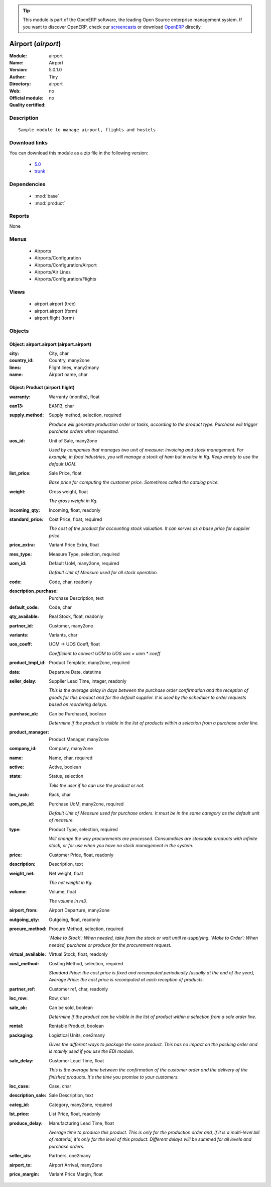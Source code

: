 
.. module:: airport
    :synopsis: Airport 
    :noindex:
.. 

.. raw:: html

      <br />
    <link rel="stylesheet" href="../_static/hide_objects_in_sidebar.css" type="text/css" />

.. tip:: This module is part of the OpenERP software, the leading Open Source 
  enterprise management system. If you want to discover OpenERP, check our 
  `screencasts <http://openerp.tv>`_ or download 
  `OpenERP <http://openerp.com>`_ directly.

.. raw:: html

    <div class="js-kit-rating" title="" permalink="" standalone="yes" path="/airport"></div>
    <script src="http://js-kit.com/ratings.js"></script>

Airport (*airport*)
===================
:Module: airport
:Name: Airport
:Version: 5.0.1.0
:Author: Tiny
:Directory: airport
:Web: 
:Official module: no
:Quality certified: no

Description
-----------

::

  Sample module to manage airport, flights and hostels

Download links
--------------

You can download this module as a zip file in the following version:

  * `5.0 <http://www.openerp.com/download/modules/5.0/airport.zip>`_
  * `trunk <http://www.openerp.com/download/modules/trunk/airport.zip>`_


Dependencies
------------

 * :mod:`base`
 * :mod:`product`

Reports
-------

None


Menus
-------

 * Airports
 * Airports/Configuration
 * Airports/Configuration/Airport
 * Airports/Air Lines
 * Airports/Configuration/Flights

Views
-----

 * airport.airport (tree)
 * airport.airport (form)
 * airport.flight (form)


Objects
-------

Object: airport.airport (airport.airport)
#########################################



:city: City, char





:country_id: Country, many2one





:lines: Flight lines, many2many





:name: Airport name, char




Object: Product (airport.flight)
################################



:warranty: Warranty (months), float





:ean13: EAN13, char





:supply_method: Supply method, selection, required

    *Produce will generate production order or tasks, according to the product type. Purchase will trigger purchase orders when requested.*



:uos_id: Unit of Sale, many2one

    *Used by companies that manages two unit of measure: invoicing and stock management. For example, in food industries, you will manage a stock of ham but invoice in Kg. Keep empty to use the default UOM.*



:list_price: Sale Price, float

    *Base price for computing the customer price. Sometimes called the catalog price.*



:weight: Gross weight, float

    *The gross weight in Kg.*



:incoming_qty: Incoming, float, readonly





:standard_price: Cost Price, float, required

    *The cost of the product for accounting stock valuation. It can serves as a base price for supplier price.*



:price_extra: Variant Price Extra, float





:mes_type: Measure Type, selection, required





:uom_id: Default UoM, many2one, required

    *Default Unit of Measure used for all stock operation.*



:code: Code, char, readonly





:description_purchase: Purchase Description, text





:default_code: Code, char





:qty_available: Real Stock, float, readonly





:partner_id: Customer, many2one





:variants: Variants, char





:uos_coeff: UOM -> UOS Coeff, float

    *Coefficient to convert UOM to UOS
    uos = uom * coeff*



:product_tmpl_id: Product Template, many2one, required





:date: Departure Date, datetime





:seller_delay: Supplier Lead Time, integer, readonly

    *This is the average delay in days between the purchase order confirmation and the reception of goods for this product and for the default supplier. It is used by the scheduler to order requests based on reordering delays.*



:purchase_ok: Can be Purchased, boolean

    *Determine if the product is visible in the list of products within a selection from a purchase order line.*



:product_manager: Product Manager, many2one





:company_id: Company, many2one





:name: Name, char, required





:active: Active, boolean





:state: Status, selection

    *Tells the user if he can use the product or not.*



:loc_rack: Rack, char





:uom_po_id: Purchase UoM, many2one, required

    *Default Unit of Measure used for purchase orders. It must be in the same category as the default unit of measure.*



:type: Product Type, selection, required

    *Will change the way procurements are processed. Consumables are stockable products with infinite stock, or for use when you have no stock management in the system.*



:price: Customer Price, float, readonly





:description: Description, text





:weight_net: Net weight, float

    *The net weight in Kg.*



:volume: Volume, float

    *The volume in m3.*



:airport_from: Airport Departure, many2one





:outgoing_qty: Outgoing, float, readonly





:procure_method: Procure Method, selection, required

    *'Make to Stock': When needed, take from the stock or wait until re-supplying. 'Make to Order': When needed, purchase or produce for the procurement request.*



:virtual_available: Virtual Stock, float, readonly





:cost_method: Costing Method, selection, required

    *Standard Price: the cost price is fixed and recomputed periodically (usually at the end of the year), Average Price: the cost price is recomputed at each reception of products.*



:partner_ref: Customer ref, char, readonly





:loc_row: Row, char





:sale_ok: Can be sold, boolean

    *Determine if the product can be visible in the list of product within a selection from a sale order line.*



:rental: Rentable Product, boolean





:packaging: Logistical Units, one2many

    *Gives the different ways to package the same product. This has no impact on the packing order and is mainly used if you use the EDI module.*



:sale_delay: Customer Lead Time, float

    *This is the average time between the confirmation of the customer order and the delivery of the finished products. It's the time you promise to your customers.*



:loc_case: Case, char





:description_sale: Sale Description, text





:categ_id: Category, many2one, required





:lst_price: List Price, float, readonly





:produce_delay: Manufacturing Lead Time, float

    *Average time to produce this product. This is only for the production order and, if it is a multi-level bill of material, it's only for the level of this product. Different delays will be summed for all levels and purchase orders.*



:seller_ids: Partners, one2many





:airport_to: Airport Arrival, many2one





:price_margin: Variant Price Margin, float


